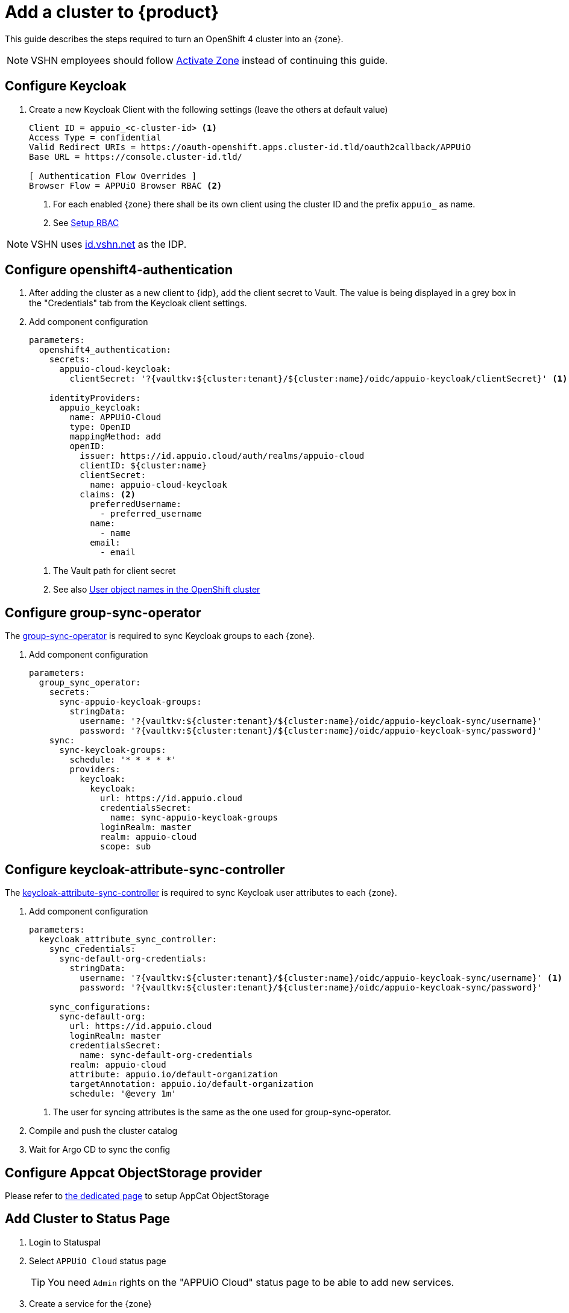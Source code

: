 = Add a cluster to {product}

This guide describes the steps required to turn an OpenShift 4 cluster into an {zone}.

NOTE: VSHN employees should follow xref:how-to/vshn-example/activate-zone.adoc[Activate Zone] instead of continuing this guide.

== Configure Keycloak

. Create a new Keycloak Client with the following settings (leave the others at default value)
+
[source]
----
Client ID = appuio_<c-cluster-id> <1>
Access Type = confidential
Valid Redirect URIs = https://oauth-openshift.apps.cluster-id.tld/oauth2callback/APPUiO
Base URL = https://console.cluster-id.tld/

[ Authentication Flow Overrides ]
Browser Flow = APPUiO Browser RBAC <2>
----
<1> For each enabled {zone} there shall be its own client using the cluster ID and the prefix `appuio_` as name.
<2> See xref:how-to/keycloak-rbac-login-flow.adoc[Setup RBAC]

NOTE: VSHN uses https://id.vshn.net/auth/admin/master/console[id.vshn.net^] as the IDP.

== Configure openshift4-authentication

. After adding the cluster as a new client to {idp}, add the client secret to Vault.
  The value is being displayed in a grey box in the "Credentials" tab from the Keycloak client settings.

. Add component configuration
+
[source,yaml,subs="attributes+"]
----
parameters:
  openshift4_authentication:
    secrets:
      appuio-cloud-keycloak:
        clientSecret: '?{vaultkv:${cluster:tenant}/${cluster:name}/oidc/appuio-keycloak/clientSecret}' <1>

    identityProviders:
      appuio_keycloak:
        name: APPUiO-Cloud
        type: OpenID
        mappingMethod: add
        openID:
          issuer: https://id.appuio.cloud/auth/realms/appuio-cloud
          clientID: ${cluster:name}
          clientSecret:
            name: appuio-cloud-keycloak
          claims: <2>
            preferredUsername:
              - preferred_username
            name:
              - name
            email:
              - email
----
<1> The Vault path for client secret
<2> See also xref:explanation/decisions/usernames.adoc[User object names in the OpenShift cluster]

== Configure group-sync-operator

The https://github.com/appuio/keycloak-attribute-sync-controller[group-sync-operator^] is required to sync Keycloak groups to each {zone}.

. Add component configuration
+
[source,yaml,subs="attributes+"]
----
parameters:
  group_sync_operator:
    secrets:
      sync-appuio-keycloak-groups:
        stringData:
          username: '?{vaultkv:${cluster:tenant}/${cluster:name}/oidc/appuio-keycloak-sync/username}'
          password: '?{vaultkv:${cluster:tenant}/${cluster:name}/oidc/appuio-keycloak-sync/password}'
    sync:
      sync-keycloak-groups:
        schedule: '* * * * *'
        providers:
          keycloak:
            keycloak:
              url: https://id.appuio.cloud
              credentialsSecret:
                name: sync-appuio-keycloak-groups
              loginRealm: master
              realm: appuio-cloud
              scope: sub
----

== Configure keycloak-attribute-sync-controller

The https://github.com/redhat-cop/group-sync-operator[keycloak-attribute-sync-controller^] is required to sync Keycloak user attributes to each {zone}.

. Add component configuration
+
[source,yaml,subs="attributes+"]
----
parameters:
  keycloak_attribute_sync_controller:
    sync_credentials:
      sync-default-org-credentials:
        stringData:
          username: '?{vaultkv:${cluster:tenant}/${cluster:name}/oidc/appuio-keycloak-sync/username}' <1>
          password: '?{vaultkv:${cluster:tenant}/${cluster:name}/oidc/appuio-keycloak-sync/password}'

    sync_configurations:
      sync-default-org:
        url: https://id.appuio.cloud
        loginRealm: master
        credentialsSecret:
          name: sync-default-org-credentials
        realm: appuio-cloud
        attribute: appuio.io/default-organization
        targetAnnotation: appuio.io/default-organization
        schedule: '@every 1m'
----
<1> The user for syncing attributes is the same as the one used for group-sync-operator.

. Compile and push the cluster catalog
. Wait for Argo CD to sync the config

== Configure Appcat ObjectStorage provider

Please refer to xref:appuio-cloud:ROOT:how-to/vshn-example/activate-storage-appcat.adoc[the dedicated page] to setup AppCat ObjectStorage

== Add Cluster to Status Page

. Login to Statuspal
. Select `APPUiO Cloud` status page
+
TIP: You need `Admin` rights on the "APPUiO Cloud" status page to be able to add new services.
. Create a service for the {zone}
. Create the following other services and select the previously created {zone} service as their parent:

.. OpenShift Console
... Description: URL to the OpenShift Console
... Select `Statuspal monitoring`
... Method: `HEAD`
... Ping url: URL to the OpenShift Console
... Check `Automatically create incident`
... Check `Pause monitoring during maintenances`

.. OpenShift / Kubernetes API
... Description: URL to the OpenShift / Kubernetes API
... Select `Statuspal monitoring`
... Method: `GET`
... Ping url: URL to the OpenShift / Kubernetes API + `/healthz`
... Check `Automatically create incident`
... Check `Pause monitoring during maintenances`

.. Image Registry
... Description: URL to the Image Registry
... Select `Statuspal monitoring`
... Method: `HEAD`
... Ping url: URL to the Image Registry
... Check `Automatically create incident`
... Check `Pause monitoring during maintenances`

.. Logging
... Description: URL to the Logging
... Select `Statuspal monitoring`
... Method: `HEAD`
... Ping url: URL to the Logging + `/app/kibana`
... Check `Automatically create incident`
... Check `Pause monitoring during maintenances`

.. Networking
.. Ingress
